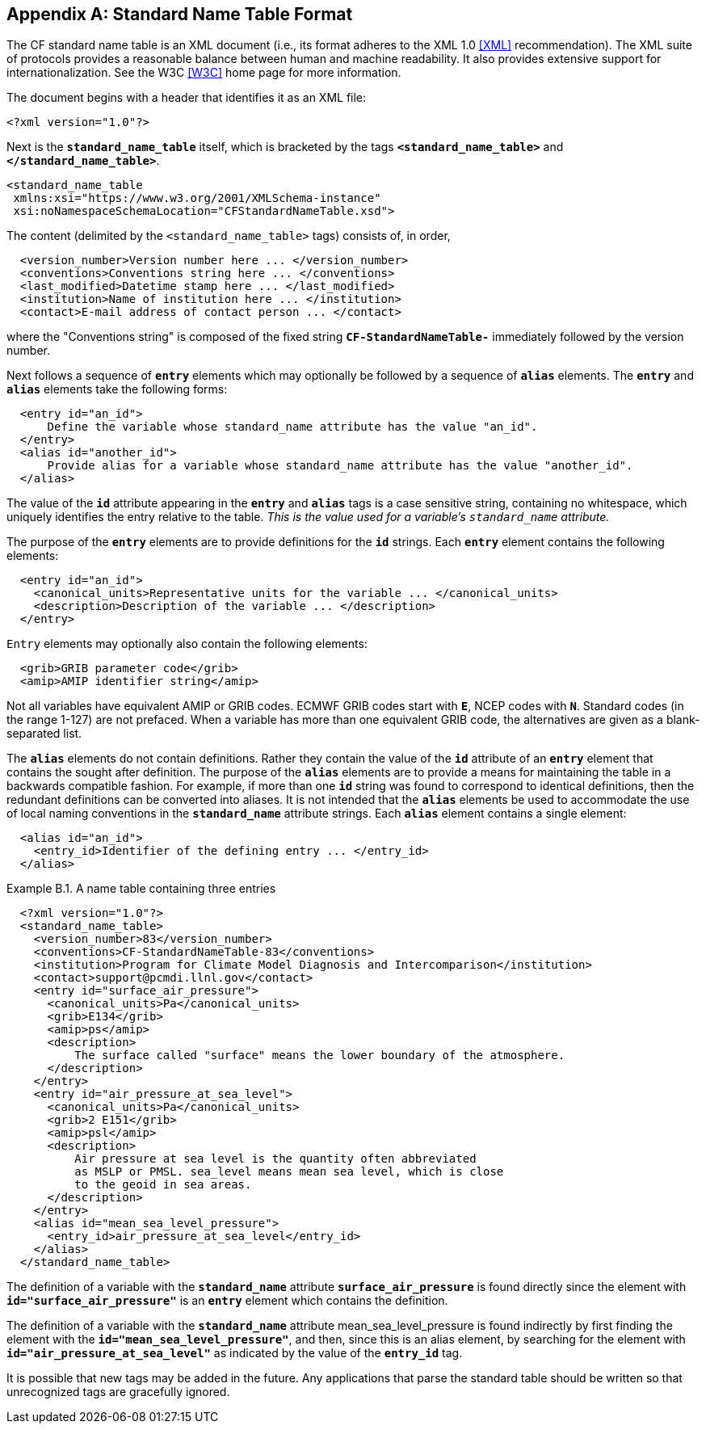 [[standard-name-table-format, Appendix B, Standard Name Table Format]]

[appendix]
== Standard Name Table Format

The CF standard name table is an XML document (i.e., its format adheres to the XML 1.0 <<XML>> recommendation).
The XML suite of protocols provides a reasonable balance between human and machine readability.
It also provides extensive support for internationalization.
See the W3C <<W3C>> home page for more information.

The document begins with a header that identifies it as an XML file:

----
<?xml version="1.0"?>
----

Next is the **`standard_name_table`** itself, which is bracketed by the tags **`&lt;standard_name_table&gt;`** and **`&lt;/standard_name_table&gt;`**.

----
<standard_name_table
 xmlns:xsi="https://www.w3.org/2001/XMLSchema-instance"
 xsi:noNamespaceSchemaLocation="CFStandardNameTable.xsd">
----

The content (delimited by the `&lt;standard_name_table&gt;` tags) consists of, in order,

----
  <version_number>Version number here ... </version_number>
  <conventions>Conventions string here ... </conventions> 
  <last_modified>Datetime stamp here ... </last_modified>
  <institution>Name of institution here ... </institution>
  <contact>E-mail address of contact person ... </contact>
----

where the "Conventions string" is  composed of the fixed string **`CF-StandardNameTable-`** immediately followed by the version number.

Next follows a sequence of **`entry`** elements which [red aqua-background]#may# optionally be followed by a sequence of **`alias`** elements.
The **`entry`** and **`alias`** elements take the following forms:

----
  <entry id="an_id">
      Define the variable whose standard_name attribute has the value "an_id".
  </entry>
  <alias id="another_id">
      Provide alias for a variable whose standard_name attribute has the value "another_id".
  </alias>
----

The value of the **`id`** attribute appearing in the **`entry`** and **`alias`** tags is a case sensitive string, containing no whitespace, which uniquely identifies the entry relative to the table.
_This is the value used for a variable's `standard_name` attribute._

The purpose of the **`entry`** elements are to provide definitions for the **`id`** strings.
Each **`entry`** element contains the following elements:

----
  <entry id="an_id">
    <canonical_units>Representative units for the variable ... </canonical_units>
    <description>Description of the variable ... </description>
  </entry>
----

`Entry` elements [red aqua-background]#may# optionally also contain the following elements:

----
  <grib>GRIB parameter code</grib>
  <amip>AMIP identifier string</amip>
----

Not all variables have equivalent AMIP or GRIB codes.
ECMWF GRIB codes start with **`E`**, NCEP codes with **`N`**.
Standard codes (in the range 1-127) are not prefaced.
When a variable has more than one equivalent GRIB code, the alternatives are given as a blank-separated list.

The **`alias`** elements do not contain definitions.
Rather they contain the value of the **`id`** attribute of an **`entry`** element that contains the sought after definition.
The purpose of the **`alias`** elements are to provide a means for maintaining the table in a backwards compatible fashion.
For example, if more than one **`id`** string was found to correspond to identical definitions, then the redundant definitions [black aqua-background]#can# be converted into aliases.
It is not intended that the **`alias`** elements be used to accommodate the use of local naming conventions in the **`standard_name`** attribute strings.
Each **`alias`** element contains a single element:

----
  <alias id="an_id">
    <entry_id>Identifier of the defining entry ... </entry_id>
  </alias>
----

[[name-table-three-entries-ex]]
[caption="Example B.1. "]
.A name table containing three entries
====
----
  <?xml version="1.0"?>
  <standard_name_table>
    <version_number>83</version_number>
    <conventions>CF-StandardNameTable-83</conventions>
    <institution>Program for Climate Model Diagnosis and Intercomparison</institution>
    <contact>support@pcmdi.llnl.gov</contact>
    <entry id="surface_air_pressure">
      <canonical_units>Pa</canonical_units>
      <grib>E134</grib>
      <amip>ps</amip>
      <description>
          The surface called "surface" means the lower boundary of the atmosphere.
      </description>
    </entry>
    <entry id="air_pressure_at_sea_level">
      <canonical_units>Pa</canonical_units>
      <grib>2 E151</grib>
      <amip>psl</amip>
      <description>
          Air pressure at sea level is the quantity often abbreviated
          as MSLP or PMSL. sea_level means mean sea level, which is close
          to the geoid in sea areas.
      </description>
    </entry>
    <alias id="mean_sea_level_pressure">
      <entry_id>air_pressure_at_sea_level</entry_id>
    </alias>
  </standard_name_table>
----

The definition of a variable with the **`standard_name`** attribute **`surface_air_pressure`** is found directly since the element with **`id="surface_air_pressure"`** is an **`entry`** element which contains the definition.

The definition of a variable with the **`standard_name`** attribute mean_sea_level_pressure is found indirectly by first finding the element with the **`id="mean_sea_level_pressure"`**, and then, since this is an alias element, by searching for the element with **`id="air_pressure_at_sea_level"`** as indicated by the value of the **`entry_id`** tag.
====

It is possible that new tags [red aqua-background]#may# be added in the future.
Any applications that parse the standard table [red aqua-background]#should# be written so that unrecognized tags are gracefully ignored.
